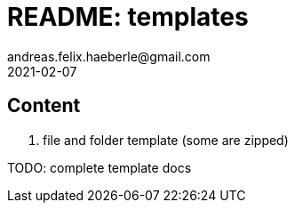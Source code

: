 = README: templates
andreas.felix.haeberle@gmail.com
2021-02-07
:lang: en

== Content

. file and folder template (some are zipped)

TODO: complete template docs 